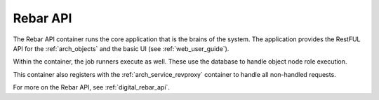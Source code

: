 .. index::
  pair: Services; Rebar API
  pair: Services; Rebar Runner
  pair: Container; Rebar API

.. _arch_service_rebar_api:

Rebar API
---------

The Rebar API container runs the core application that is the brains of the system.  The application
provides the RestFUL API for the :ref:`arch_objects` and the basic UI (see :ref:`web_user_guide`).

Within the container, the job runners execute as well.  These use the database to handle object node role
execution.

This container also registers with the :ref:`arch_service_revproxy` container to handle all non-handled requests.

For more on the Rebar API, see :ref:`digital_rebar_api`.
